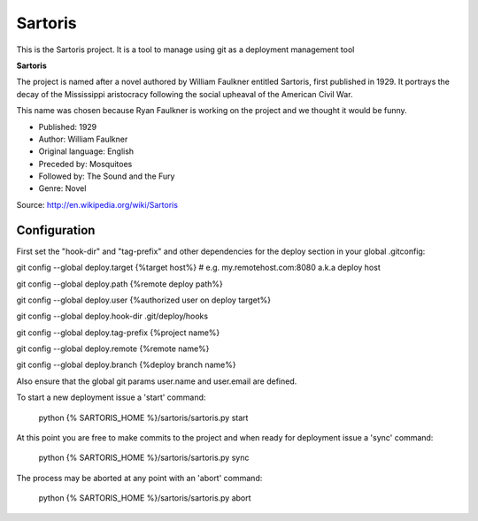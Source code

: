 Sartoris
========

This is the Sartoris project.
It is a tool to manage using git as a deployment management tool

**Sartoris**

The project is named after a novel authored by William Faulkner entitled Sartoris, first published in 1929.
It portrays the decay of the Mississippi aristocracy following the social upheaval of the American Civil War.

This name was chosen because Ryan Faulkner is working on the project and we thought it would be funny.

- Published: 1929
- Author: William Faulkner
- Original language: English
- Preceded by: Mosquitoes
- Followed by: The Sound and the Fury
- Genre: Novel

Source: http://en.wikipedia.org/wiki/Sartoris



Configuration
-------------

First set the "hook-dir" and "tag-prefix" and other dependencies for the deploy section in your global .gitconfig:

git config --global deploy.target {%target host%} # e.g. my.remotehost.com:8080 a.k.a deploy host

git config --global deploy.path {%remote deploy path%}

git config --global deploy.user {%authorized user on deploy target%}

git config --global deploy.hook-dir .git/deploy/hooks

git config --global deploy.tag-prefix {%project name%}

git config --global deploy.remote {%remote name%}

git config --global deploy.branch {%deploy branch name%}

Also ensure that the global git params user.name and user.email are defined.

To start a new deployment issue a 'start' command:

	python {% SARTORIS_HOME %}/sartoris/sartoris.py start

At this point you are free to make commits to the project and when ready for deployment issue 
a 'sync' command:

	python {% SARTORIS_HOME %}/sartoris/sartoris.py sync

The process may be aborted at any point with an 'abort' command:

	python {% SARTORIS_HOME %}/sartoris/sartoris.py abort

